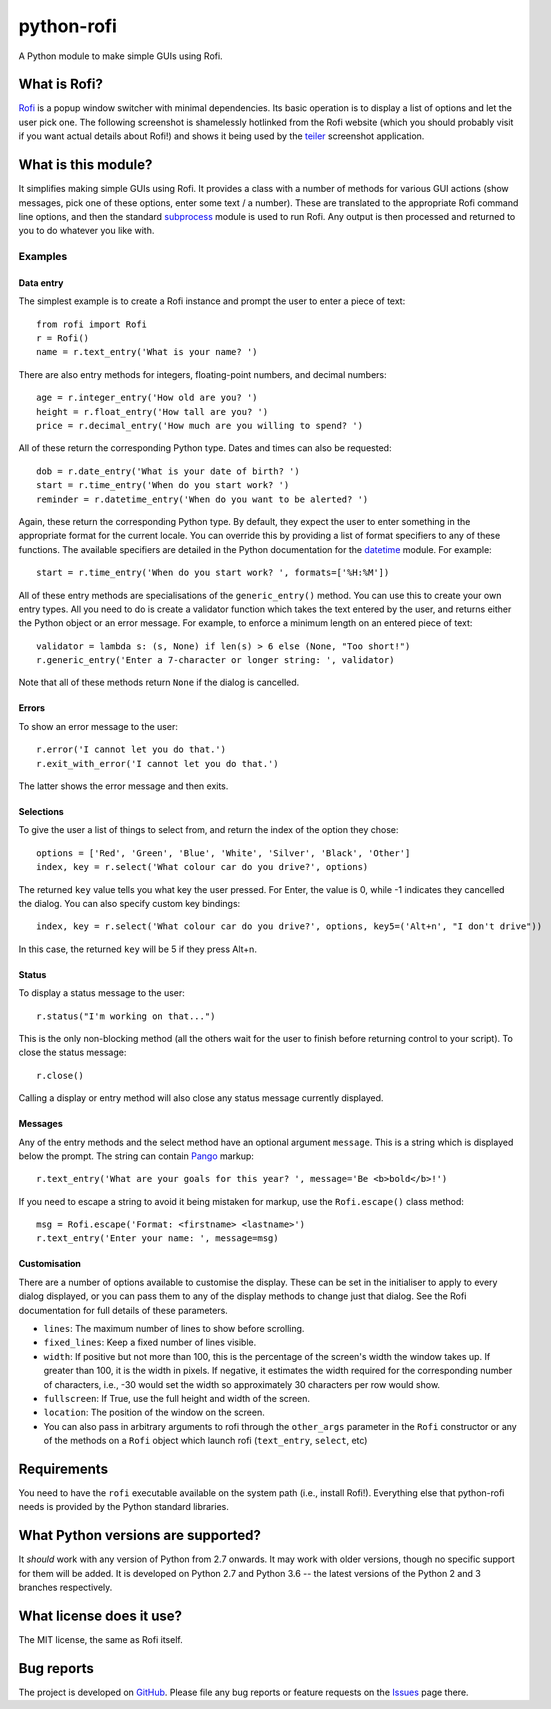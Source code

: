 ===========
python-rofi
===========

A Python module to make simple GUIs using Rofi.


What is Rofi?
=============

Rofi_ is a popup window switcher with minimal dependencies. Its basic operation
is to display a list of options and let the user pick one. The following
screenshot is shamelessly hotlinked from the Rofi website (which you should
probably visit if you want actual details about Rofi!) and shows it being used
by the teiler_ screenshot application.

.. image:: https://davedavenport.github.io/rofi/images/rofi/dmenu-replacement.png
   :alt: A screenshot of the teiler application using Rofi.

.. _Rofi: https://davedavenport.github.io/rofi/

.. _teiler: https://carnager.github.io/teiler/


What is this module?
====================

It simplifies making simple GUIs using Rofi. It provides a class with a number
of methods for various GUI actions (show messages, pick one of these options,
enter some text / a number). These are translated to the appropriate Rofi
command line options, and then the standard subprocess_ module is used to run
Rofi. Any output is then processed and returned to you to do whatever you like
with.

.. _subprocess: https://docs.python.org/3/library/subprocess.html


Examples
--------

Data entry
~~~~~~~~~~

The simplest example is to create a Rofi instance and prompt the user to enter
a piece of text::

    from rofi import Rofi
    r = Rofi()
    name = r.text_entry('What is your name? ')

There are also entry methods for integers, floating-point numbers, and decimal
numbers::

    age = r.integer_entry('How old are you? ')
    height = r.float_entry('How tall are you? ')
    price = r.decimal_entry('How much are you willing to spend? ')

All of these return the corresponding Python type. Dates and times can also be
requested::

    dob = r.date_entry('What is your date of birth? ')
    start = r.time_entry('When do you start work? ')
    reminder = r.datetime_entry('When do you want to be alerted? ')

Again, these return the corresponding Python type. By default, they expect the
user to enter something in the appropriate format for the current locale. You
can override this by providing a list of format specifiers to any of these
functions. The available specifiers are detailed in the Python documentation
for the datetime_ module. For example::

    start = r.time_entry('When do you start work? ', formats=['%H:%M'])

All of these entry methods are specialisations of the ``generic_entry()``
method. You can use this to create your own entry types. All you need to do is
create a validator function which takes the text entered by the user, and
returns either the Python object or an error message. For example, to enforce a
minimum length on an entered piece of text::

    validator = lambda s: (s, None) if len(s) > 6 else (None, "Too short!")
    r.generic_entry('Enter a 7-character or longer string: ', validator)

Note that all of these methods return ``None`` if the dialog is cancelled.

.. _datetime: https://docs.python.org/3/library/datetime.html

Errors
~~~~~~

To show an error message to the user::

    r.error('I cannot let you do that.')
    r.exit_with_error('I cannot let you do that.')

The latter shows the error message and then exits.

Selections
~~~~~~~~~~

To give the user a list of things to select from, and return the index of the
option they chose::

    options = ['Red', 'Green', 'Blue', 'White', 'Silver', 'Black', 'Other']
    index, key = r.select('What colour car do you drive?', options)

The returned ``key`` value tells you what key the user pressed. For Enter, the
value is 0, while -1 indicates they cancelled the dialog. You can also specify
custom key bindings::

    index, key = r.select('What colour car do you drive?', options, key5=('Alt+n', "I don't drive"))

In this case, the returned ``key`` will be 5 if they press Alt+n.

Status
~~~~~~

To display a status message to the user::

    r.status("I'm working on that...")

This is the only non-blocking method (all the others wait for the user to
finish before returning control to your script). To close the status message::

    r.close()

Calling a display or entry method will also close any status message currently
displayed.

Messages
~~~~~~~~

Any of the entry methods and the select method have an optional argument
``message``. This is a string which is displayed below the prompt. The string
can contain Pango_ markup::

    r.text_entry('What are your goals for this year? ', message='Be <b>bold</b>!')

If you need to escape a string to avoid it being mistaken for markup, use the
``Rofi.escape()`` class method::

    msg = Rofi.escape('Format: <firstname> <lastname>')
    r.text_entry('Enter your name: ', message=msg)

.. _Pango:  https://developer.gnome.org/pango/stable/PangoMarkupFormat.html

Customisation
~~~~~~~~~~~~~

There are a number of options available to customise the display. These can be
set in the initialiser to apply to every dialog displayed, or you can pass them
to any of the display methods to change just that dialog. See the Rofi
documentation for full details of these parameters.

* ``lines``: The maximum number of lines to show before scrolling.

* ``fixed_lines``: Keep a fixed number of lines visible.

* ``width``: If positive but not more than 100, this is the percentage of the
  screen's width the window takes up. If greater than 100, it is the width in
  pixels. If negative, it estimates the width required for the corresponding
  number of characters, i.e., -30 would set the width so approximately 30
  characters per row would show.

* ``fullscreen``: If True, use the full height and width of the screen.

* ``location``:  The position of the window on the screen.

* You can also pass in arbitrary arguments to rofi through the ``other_args`` parameter in
  the ``Rofi`` constructor or any of the methods on a ``Rofi`` object which launch rofi
  (``text_entry``, ``select``, etc)


Requirements
============

You need to have the ``rofi`` executable available on the system path (i.e.,
install Rofi!). Everything else that python-rofi needs is provided by the
Python standard libraries.


What Python versions are supported?
===================================

It *should* work with any version of Python from 2.7 onwards. It may work with
older versions, though no specific support for them will be added. It is
developed on Python 2.7 and Python 3.6 -- the latest versions of the Python 2
and 3 branches respectively.


What license does it use?
=========================

The MIT license, the same as Rofi itself.


Bug reports
===========

The project is developed on GitHub_. Please file any bug reports or feature
requests on the Issues_ page there.

.. _GitHub: https://github.com/bcbnz/python-rofi
.. _Issues: https://github.com/bcbnz/python-rofi/issues
